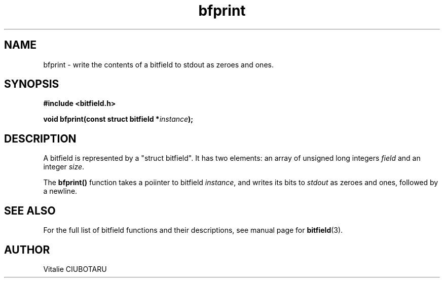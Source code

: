 .TH bfprint 3 "NOVEMBER 1, 2015" "bitfield 0.2.0" "Bitfield manipulation library"
.SH NAME
bfprint \- write the contents of a bitfield to stdout as zeroes and ones.
.SH SYNOPSIS
.nf
.B "#include <bitfield.h>
.sp
.BI "void bfprint(const struct bitfield *"instance ");
.fi
.SH DESCRIPTION
A bitfield is represented by a "struct bitfield". It has two elements: an array of unsigned long integers \fIfield\fR and an integer \fIsize\fR.
.sp
The \fBbfprint()\fR function takes a poiinter to bitfield \fIinstance\fR, and writes its bits to \fIstdout\fR as zeroes and ones, followed by a newline.
.sp
.SH "SEE ALSO"
For the full list of bitfield functions and their descriptions, see manual page for
.BR bitfield (3).
.SH AUTHOR
Vitalie CIUBOTARU

